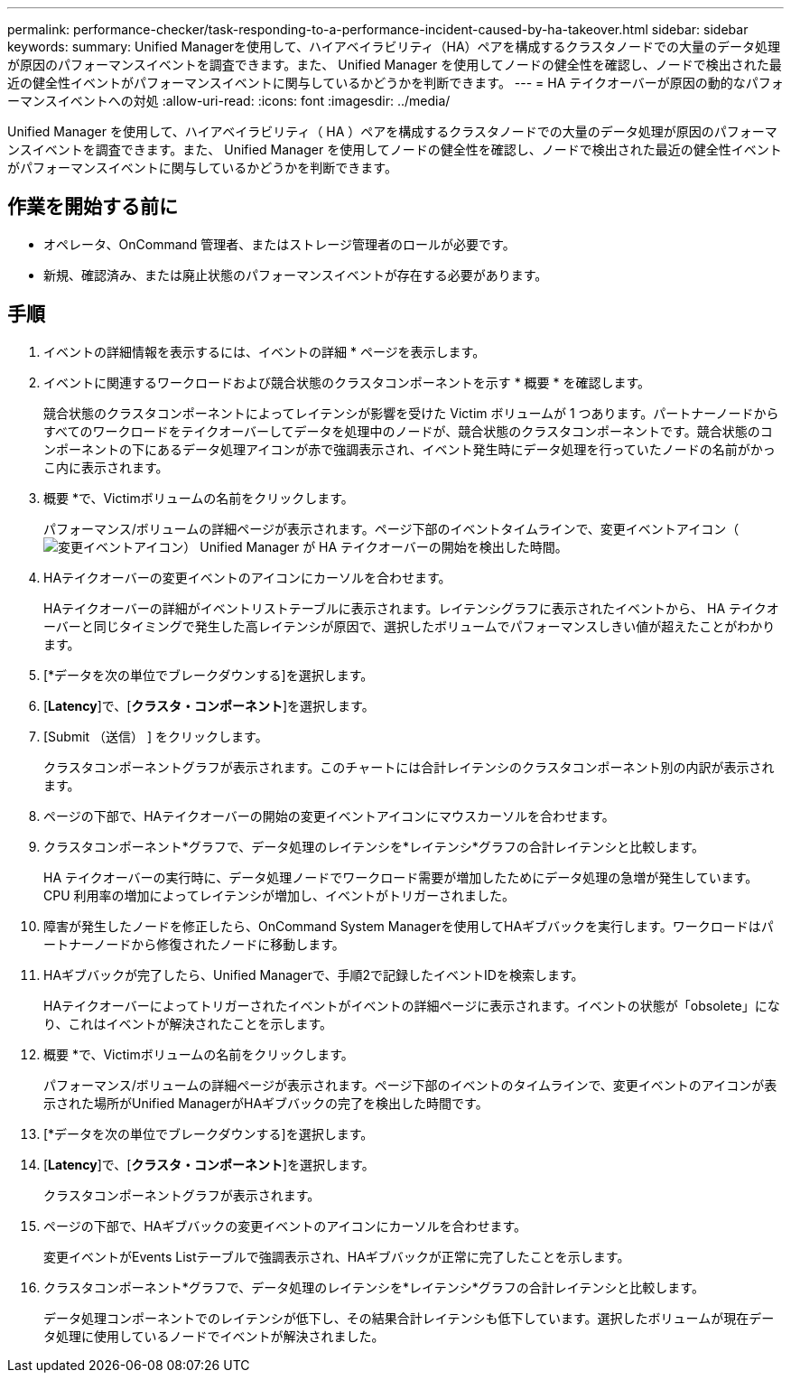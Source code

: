 ---
permalink: performance-checker/task-responding-to-a-performance-incident-caused-by-ha-takeover.html 
sidebar: sidebar 
keywords:  
summary: Unified Managerを使用して、ハイアベイラビリティ（HA）ペアを構成するクラスタノードでの大量のデータ処理が原因のパフォーマンスイベントを調査できます。また、 Unified Manager を使用してノードの健全性を確認し、ノードで検出された最近の健全性イベントがパフォーマンスイベントに関与しているかどうかを判断できます。 
---
= HA テイクオーバーが原因の動的なパフォーマンスイベントへの対処
:allow-uri-read: 
:icons: font
:imagesdir: ../media/


[role="lead"]
Unified Manager を使用して、ハイアベイラビリティ（ HA ）ペアを構成するクラスタノードでの大量のデータ処理が原因のパフォーマンスイベントを調査できます。また、 Unified Manager を使用してノードの健全性を確認し、ノードで検出された最近の健全性イベントがパフォーマンスイベントに関与しているかどうかを判断できます。



== 作業を開始する前に

* オペレータ、OnCommand 管理者、またはストレージ管理者のロールが必要です。
* 新規、確認済み、または廃止状態のパフォーマンスイベントが存在する必要があります。




== 手順

. イベントの詳細情報を表示するには、イベントの詳細 * ページを表示します。
. イベントに関連するワークロードおよび競合状態のクラスタコンポーネントを示す * 概要 * を確認します。
+
競合状態のクラスタコンポーネントによってレイテンシが影響を受けた Victim ボリュームが 1 つあります。パートナーノードからすべてのワークロードをテイクオーバーしてデータを処理中のノードが、競合状態のクラスタコンポーネントです。競合状態のコンポーネントの下にあるデータ処理アイコンが赤で強調表示され、イベント発生時にデータ処理を行っていたノードの名前がかっこ内に表示されます。

. 概要 *で、Victimボリュームの名前をクリックします。
+
パフォーマンス/ボリュームの詳細ページが表示されます。ページ下部のイベントタイムラインで、変更イベントアイコン（image:../media/opm-change-icon.gif["変更イベントアイコン"]） Unified Manager が HA テイクオーバーの開始を検出した時間。

. HAテイクオーバーの変更イベントのアイコンにカーソルを合わせます。
+
HAテイクオーバーの詳細がイベントリストテーブルに表示されます。レイテンシグラフに表示されたイベントから、 HA テイクオーバーと同じタイミングで発生した高レイテンシが原因で、選択したボリュームでパフォーマンスしきい値が超えたことがわかります。

. [*データを次の単位でブレークダウンする]を選択します。
. [*Latency*]で、[***クラスタ・コンポーネント***]を選択します。
. [Submit （送信） ] をクリックします。
+
クラスタコンポーネントグラフが表示されます。このチャートには合計レイテンシのクラスタコンポーネント別の内訳が表示されます。

. ページの下部で、HAテイクオーバーの開始の変更イベントアイコンにマウスカーソルを合わせます。
. クラスタコンポーネント*グラフで、データ処理のレイテンシを*レイテンシ*グラフの合計レイテンシと比較します。
+
HA テイクオーバーの実行時に、データ処理ノードでワークロード需要が増加したためにデータ処理の急増が発生しています。CPU 利用率の増加によってレイテンシが増加し、イベントがトリガーされました。

. 障害が発生したノードを修正したら、OnCommand System Managerを使用してHAギブバックを実行します。ワークロードはパートナーノードから修復されたノードに移動します。
. HAギブバックが完了したら、Unified Managerで、手順2で記録したイベントIDを検索します。
+
HAテイクオーバーによってトリガーされたイベントがイベントの詳細ページに表示されます。イベントの状態が「obsolete」になり、これはイベントが解決されたことを示します。

. 概要 *で、Victimボリュームの名前をクリックします。
+
パフォーマンス/ボリュームの詳細ページが表示されます。ページ下部のイベントのタイムラインで、変更イベントのアイコンが表示された場所がUnified ManagerがHAギブバックの完了を検出した時間です。

. [*データを次の単位でブレークダウンする]を選択します。
. [*Latency*]で、[***クラスタ・コンポーネント***]を選択します。
+
クラスタコンポーネントグラフが表示されます。

. ページの下部で、HAギブバックの変更イベントのアイコンにカーソルを合わせます。
+
変更イベントがEvents Listテーブルで強調表示され、HAギブバックが正常に完了したことを示します。

. クラスタコンポーネント*グラフで、データ処理のレイテンシを*レイテンシ*グラフの合計レイテンシと比較します。
+
データ処理コンポーネントでのレイテンシが低下し、その結果合計レイテンシも低下しています。選択したボリュームが現在データ処理に使用しているノードでイベントが解決されました。


